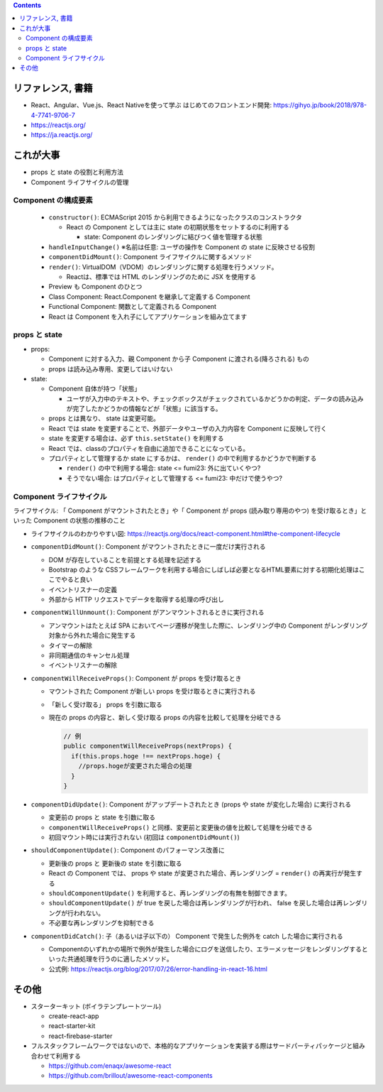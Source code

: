 .. title: React: [読書メモ] React、Angular、Vue.js、React Nativeを使って学ぶ はじめてのフロントエンド開発 (props, state, Component)
.. tags: javascript
.. date: 2020-05-24
.. slug: index
.. status: published


.. raw:: html

  <details>
    <summary>目次</summary>

.. contents::

.. raw:: html

  </details>


リファレンス, 書籍
==================
* React、Angular、Vue.js、React Nativeを使って学ぶ はじめてのフロントエンド開発: https://gihyo.jp/book/2018/978-4-7741-9706-7
* https://reactjs.org/
* https://ja.reactjs.org/


これが大事
==========

* props と state の役割と利用方法
* Component ライフサイクルの管理

Component の構成要素
---------------------

  * ``constructor()``: ECMAScript 2015 から利用できるようになったクラスのコンストラクタ

    * React の Component としては主に state の初期状態をセットするのに利用する

      * state: Component のレンダリングに結びつく値を管理する状態

  * ``handleInputChange()`` ※名前は任意: ユーザの操作を Component の state に反映させる役割
  * ``componentDidMount()``: Component ライフサイクルに関するメソッド
  * ``render()``: VirtualDOM（VDOM）のレンダリングに関する処理を行うメソッド。

    * Reactは、標準では HTML のレンダリングのために JSX を使用する

  * Preview も Component のひとつ
  * Class Component: React.Component を継承して定義する Component
  * Functional Component: 関数として定義される Component
  * React は Component を入れ子にしてアプリケーションを組み立てます

props と state
--------------

* props:

  * Component に対する入力、親 Component から子 Component に渡される(降ろされる) もの
  * props は読み込み専用、変更してはいけない

* state:

  * Component 自体が持つ「状態」

    * ユーザが入力中のテキストや、チェックボックスがチェックされているかどうかの判定、データの読み込みが完了したかどうかの情報などが「状態」に該当する。

  * props とは異なり、 state は変更可能。
  * React では state を変更することで、外部データやユーザの入力内容を Component に反映して行く
  * state を変更する場合は、必ず ``this.setState()`` を利用する
  * React では、classのプロパティを自由に追加できることになっている。
  * プロパティとして管理するか state にするかは、 ``render()`` の中で利用するかどうかで判断する

    * ``render()`` の中で利用する場合: state  <= fumi23: 外に出ていくやつ?
    * そうでない場合: はプロパティとして管理する <= fumi23: 中だけで使うやつ?


Component ライフサイクル
-------------------------

ライフサイクル: 「 Component がマウントされたとき」や「 Component が props (読み取り専用のやつ) を受け取るとき」といった Component の状態の推移のこと

* ライフサイクルのわかりやすい図: https://reactjs.org/docs/react-component.html#the-component-lifecycle
* ``componentDidMount()``: Component がマウントされたときに一度だけ実行される

  * DOM が存在していることを前提とする処理を記述する
  * Bootstrap のような CSSフレームワークを利用する場合にしばしば必要となるHTML要素に対する初期化処理はここでやると良い
  * イベントリスナーの定義
  * 外部から HTTP リクエストでデータを取得する処理の呼び出し

* ``componentWillUnmount()``: Component がアンマウントされるときに実行される

  * アンマウントはたとえば SPA においてページ遷移が発生した際に、レンダリング中の Component がレンダリング対象から外れた場合に発生する
  * タイマーの解除
  * 非同期通信のキャンセル処理
  * イベントリスナーの解除

* ``componentWillReceiveProps()``: Component が props を受け取るとき

  * マウントされた Component が新しい props を受け取るときに実行される
  * 「新しく受け取る」 props を引数に取る
  * 現在の props の内容と、新しく受け取る props の内容を比較して処理を分岐できる

    .. code-block:: javascript

      // 例
      public componentWillReceiveProps(nextProps) {
        if(this.props.hoge !== nextProps.hoge) {
          //props.hogeが変更された場合の処理
        }
      }

* ``componentDidUpdate()``: Component がアップデートされたとき (props や state が変化した場合) に実行される

  * 変更前の props と state を引数に取る
  * ``componentWillReceiveProps()`` と同様、変更前と変更後の値を比較して処理を分岐できる
  * 初回マウント時には実行されない (初回は ``componentDidMount()``)

* ``shouldComponentUpdate()``: Component のパフォーマンス改善に

  * 更新後の props と 更新後の state を引数に取る
  * React の Component では、 props や state が変更された場合、再レンダリング = ``render()`` の再実行が発生する
  * ``shouldComponentUpdate()`` を利用すると、再レンダリングの有無を制御できます。
  * ``shouldComponentUpdate()`` が true を戻した場合は再レンダリングが行われ、 false を戻した場合は再レンダリングが行われない。
  * 不必要な再レンダリングを抑制できる

* ``componentDidCatch()``: 子（あるいは子以下の） Component で発生した例外を catch した場合に実行される

  * Componentのいずれかの場所で例外が発生した場合にログを送信したり、エラーメッセージをレンダリングするといった共通処理を行うのに適したメソッド。
  * 公式例: https://reactjs.org/blog/2017/07/26/error-handling-in-react-16.html

その他
======
* スターターキット (ボイラテンプレートツール)

  * create-react-app
  * react-starter-kit
  * react-firebase-starter

* フルスタックフレームワークではないので、本格的なアプリケーションを実装する際はサードパーティパッケージと組み合わせて利用する

  * https://github.com/enaqx/awesome-react
  * https://github.com/brillout/awesome-react-components
